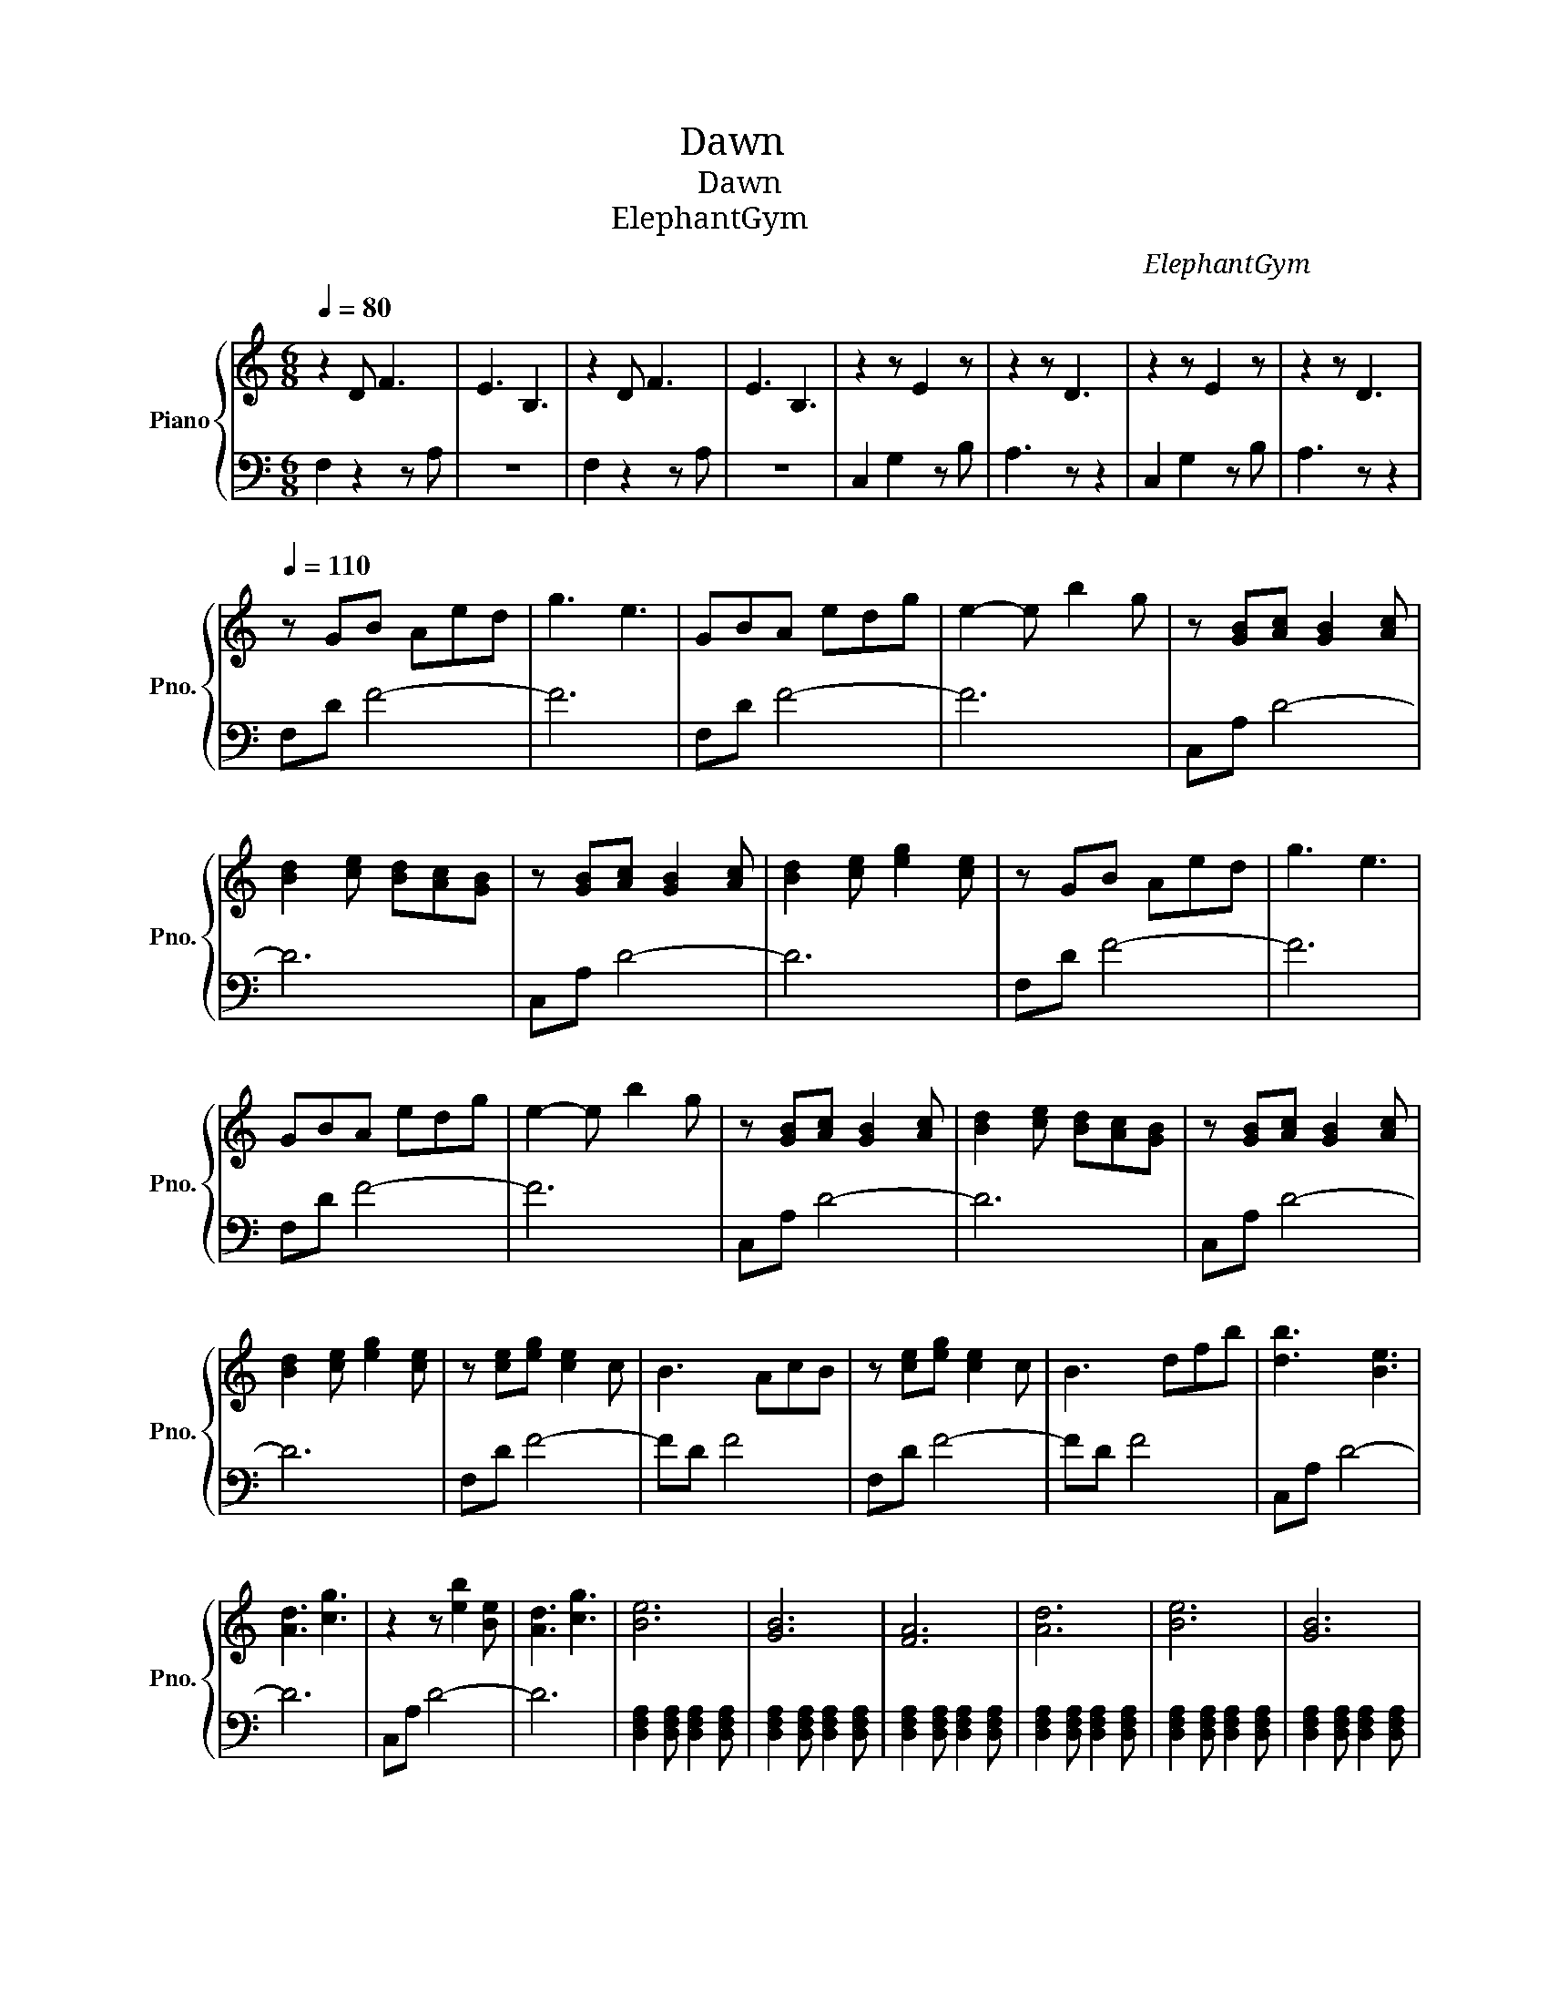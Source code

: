X:1
T:晨曦 Dawn
T:晨曦 Dawn
T:大象體操 ElephantGym
C:大象體操 ElephantGym
%%score { 1 | 2 }
L:1/8
Q:1/4=80
M:6/8
K:C
V:1 treble nm="Piano" snm="Pno."
V:2 bass 
V:1
 z2 D F3 | E3 B,3 | z2 D F3 | E3 B,3 | z2 z E2 z | z2 z D3 | z2 z E2 z | z2 z D3 | %8
[Q:1/4=110] z GB Aed | g3 e3 | GBA edg | e2- e b2 g | z [GB][Ac] [GB]2 [Ac] | %13
 [Bd]2 [ce] [Bd][Ac][GB] | z [GB][Ac] [GB]2 [Ac] | [Bd]2 [ce] [eg]2 [ce] | z GB Aed | g3 e3 | %18
 GBA edg | e2- e b2 g | z [GB][Ac] [GB]2 [Ac] | [Bd]2 [ce] [Bd][Ac][GB] | z [GB][Ac] [GB]2 [Ac] | %23
 [Bd]2 [ce] [eg]2 [ce] | z [ce][eg] [ce]2 c | B3 AcB | z [ce][eg] [ce]2 c | B3 dfb | [db]3 [Be]3 | %29
 [Ad]3 [cg]3 | z2 z [eb]2 [Be] | [Ad]3 [cg]3 | [Be]6 | [GB]6 | [FA]6 | [Ad]6 | [Be]6 | [GB]6 | %38
 [FA]6 | [Ad]6 | [_B_e]6 | [G_B]6 | [F_A]6 | [_A_d]6 | [_B_e]6 | [G_B]6 | [F_A]6 | [_A_d]6 | %48
 [Be]6 | [GB]6 | [FA]6 | [Ad]3 [dg]3 | [Be]6 | [GB]6 | [FA]6 | [Ad]6 | [_B_e]6 | [G_B]6 | [F_A]6 | %59
 [_A_d]6 | [_B_e]6 | [G_B]6 | [F_A]6 | [_A_d]6 |[Q:1/4=95] !arpeggio![ee']6 | !arpeggio![bb']6 | %66
 !arpeggio![aa']6 | !arpeggio![dd']6 | !arpeggio![ee']6 | !arpeggio![bb']6 | !arpeggio![aa']6 | %71
 !arpeggio![dd']6 | !arpeggio![ee']6 | !arpeggio![bb']6 | !arpeggio![aa']6 | !arpeggio![dd']6 | %76
 !arpeggio![ebe']6 | !arpeggio![Beb]6 | !arpeggio![Ada]6 | !arpeggio![Gcg]6 |[Q:1/4=120] A^GA eAB | %81
 AGA BAd | A^GA eAB | AGA BAd | [ce]2 [ce]2 [ce]2 | [ce]2 [ce]2 [ce]2 | [ce]2 [ce]2 [ce]2 | %87
 [ce]2 [ce]2 [ce]2 | A^GA eAB | AGA BAd | A^GA eAB | AGA BAd | [ce]2 [ce]2 [ce]2 | %93
 [ce]2 [ce]2 [ce]2 | [ce]2 [ce]2 [ce]2 | [ce]2 [ce]2 [ce]2 | [fa][fb][f-a] [f-b][f-a][f-b] | %97
 [f-a][f-b][f-a] [f-b][f-a][fb] | [fa][fb][f-a] [f-b][f-a][f-b] | [f-a][f-b][f-a] [f-b][f-a][fb] | %100
 [ea][eb][e-a] [e-b][e-a][e-b] | [e-a][e-b][e-a] [e-b][e-a][eb] | [ea][eb][e-a] [e-b][e-a][e-b] | %103
 [e-a][e-b][e-a] [e-b][e-a][eb] | [fa][fb][f-a] [f-b][f-a][f-b] | [f-a][f-b][f-a] [f-b][f-a][fb] | %106
 [fa][fb][f-a] [f-b][f-a][f-b] | [f-a][f-b][f-a] [f-b][f-a][fb] | [ea][eb][e-a] [e-b][e-a][e-b] | %109
 [e-a][e-b][e-a] [e-b][e-a][eb] | [ea][eb][e-a] [e-b][e-a][e-b] | [e-a][e-b][e-a] [e-b][e-a][eb] | %112
[Q:1/4=110] z GB Aed | g3 e3 | GBA edg | e2- e b2 g | z [GB][Ac] [GB]2 [Ac] | %117
 [Bd]2 [ce] [Bd][Ac][GB] | z [GB][Ac] [GB]2 [Ac] | [Bd]2 [ce] [eg]2 [ce] | z [ce][eg] [ce]2 c | %121
 B3 AcB | z [ce][eg] [ce]2 c | B3 dfb | [db]3 [Be]3 | [Ad]3 [cg]3 | z2 z [eb]2 [Be] | [Ad]3 [cg]3 | %128
 [Be]6- | [Be]6 |] %130
V:2
 F,2 z2 z A, | z6 | F,2 z2 z A, | z6 | C,2 G,2 z B, | A,3 z z2 | C,2 G,2 z B, | A,3 z z2 | %8
 F,D F4- | F6 | F,D F4- | F6 | C,A, D4- | D6 | C,A, D4- | D6 | F,D F4- | F6 | F,D F4- | F6 | %20
 C,A, D4- | D6 | C,A, D4- | D6 | F,D F4- | FD F4 | F,D F4- | FD F4 | C,A, D4- | D6 | C,A, D4- | %31
 D6 | [D,F,A,]2 [D,F,A,] [D,F,A,]2 [D,F,A,] | [D,F,A,]2 [D,F,A,] [D,F,A,]2 [D,F,A,] | %34
 [D,F,A,]2 [D,F,A,] [D,F,A,]2 [D,F,A,] | [D,F,A,]2 [D,F,A,] [D,F,A,]2 [D,F,A,] | %36
 [D,F,A,]2 [D,F,A,] [D,F,A,]2 [D,F,A,] | [D,F,A,]2 [D,F,A,] [D,F,A,]2 [D,F,A,] | %38
 [D,F,A,]2 [D,F,A,] [D,F,A,]2 [D,F,A,] | [D,F,A,]2 [D,F,A,] [D,F,A,]2 [D,F,A,] | %40
 [C,F,_A,]2 [C,F,A,] [C,F,A,]2 [C,F,A,] | [C,F,_A,]2 [C,F,A,] [C,F,A,]2 [C,F,A,] | %42
 [C,F,_A,]2 [C,F,A,] [C,F,A,]2 [C,F,A,] | [C,F,_A,]2 [C,F,A,] [C,F,A,]2 [C,F,A,] | %44
 [C,F,_A,]2 [C,F,A,] [C,F,A,]2 [C,F,A,] | [C,F,_A,]2 [C,F,A,] [C,F,A,]2 [C,F,A,] | %46
 [C,F,_A,]2 [C,F,A,] [C,F,A,]2 [C,F,A,] | [C,F,_A,]2 [C,F,A,] [C,F,A,]2 [C,F,A,] | %48
 [D,F,A,]2 [D,F,A,] [D,F,A,]2 [D,F,A,] | [D,F,A,]2 [D,F,A,] [D,F,A,]2 [D,F,A,] | %50
 [D,F,A,]2 [D,F,A,] [D,F,A,]2 [D,F,A,] | [D,F,A,]2 [D,F,A,] [D,F,A,]2 [D,F,A,] | %52
 [D,F,A,]2 [D,F,A,] [D,F,A,]2 [D,F,A,] | [D,F,A,]2 [D,F,A,] [D,F,A,]2 [D,F,A,] | %54
 [D,F,A,]2 [D,F,A,] [D,F,A,]2 [D,F,A,] | [D,F,A,]2 [D,F,A,] [D,F,A,]2 [D,F,A,] | %56
 [C,F,_A,]2 [C,F,A,] [C,F,A,]2 [C,F,A,] | [C,F,_A,]2 [C,F,A,] [C,F,A,]2 [C,F,A,] | %58
 [C,F,_A,]2 [C,F,A,] [C,F,A,]2 [C,F,A,] | [C,F,_A,]2 [C,F,A,] [C,F,A,]2 [C,F,A,] | %60
 [C,F,_A,]2 [C,F,A,] [C,F,A,]2 [C,F,A,] | [C,F,_A,]2 [C,F,A,] [C,F,A,]2 [C,F,A,] | %62
 [C,F,_A,]2 [C,F,A,] [C,F,A,]2 [C,F,A,] | [C,F,_A,]2 [C,F,A,] [C,F,A,]2 [C,F,A,] | [D,F,A,]6- | %65
 [D,F,A,]6- | [D,F,A,]6- | [D,F,A,]6 | [D,F,A,]6- | [D,F,A,]6- | [D,F,A,]6- | [D,F,A,]6 | %72
 [C,E,G,]6- | [C,E,G,]6- | [C,E,G,]6- | [C,E,G,]6 | [C,E,G,]6- | [C,E,G,]6- | [C,E,G,]6- | %79
 [C,E,G,]6 |[K:treble] F2 F2 F2 | F2 F2 F2 | F2 F2 F2 | F2 F2 F2 | z d2 B2 _B- | B A2 G2 E | %86
 z d2 B2 _B- | B A2 G2 E | F2 F2 F2 | F2 F2 F2 | F2 F2 F2 | F2 F2 F2 | z d2 B2 _B- | B A2 G2 E | %94
 z d2 B2 _B- | B A2 G2 E |[K:bass] F,D F4- | F6 | F,D F4- | F6 | C,A, D4- | D6 | C,A, D4- | D6 | %104
 F,D F4- | F6 | F,D F4- | F6 | C,A, D4- | D6 | C,A, D4- | D6 | F,D F4- | F6 | F,D F4- | F6 | %116
 C,A, D4- | D6 | C,A, D4- | D6 | F,D F4- | FD F4 | F,D F4- | FD F4 | C,A, D4- | D6 | C,A, D4- | %127
 D6 | [C,E,G,B,]6- | [C,E,G,B,]6 |] %130

